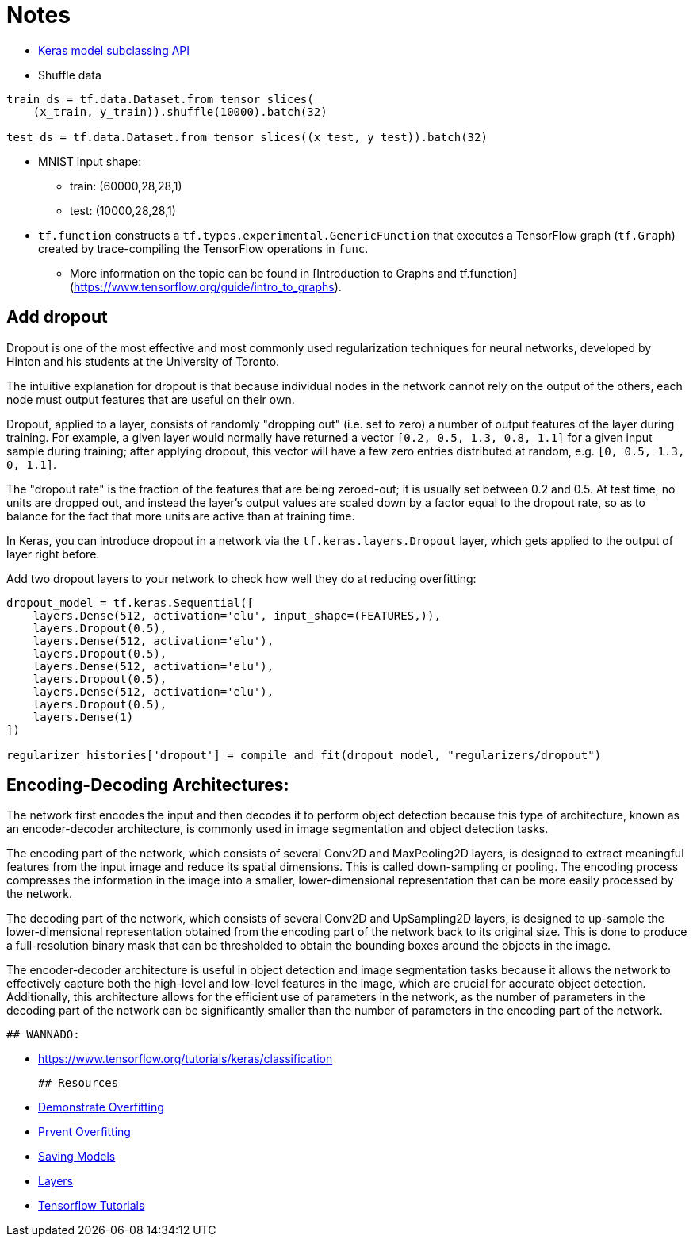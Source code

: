 # Notes

- https://www.tensorflow.org/guide/keras/custom_layers_and_models[Keras model subclassing API]
- Shuffle data

```python
train_ds = tf.data.Dataset.from_tensor_slices(
    (x_train, y_train)).shuffle(10000).batch(32)

test_ds = tf.data.Dataset.from_tensor_slices((x_test, y_test)).batch(32)
```

- MNIST input shape: 
* train: (60000,28,28,1)
* test: (10000,28,28,1)

-   `tf.function` constructs a `tf.types.experimental.GenericFunction` that
  executes a TensorFlow graph (`tf.Graph`) created by trace-compiling the
  TensorFlow operations in `func`. 
* More information on the topic can be found
  in [Introduction to Graphs and tf.function]
  (https://www.tensorflow.org/guide/intro_to_graphs).
  
## Add dropout
Dropout is one of the most effective and most commonly used regularization techniques for neural networks, developed by Hinton and his students at the University of Toronto.

The intuitive explanation for dropout is that because individual nodes in the network cannot rely on the output of the others, each node must output features that are useful on their own.

Dropout, applied to a layer, consists of randomly "dropping out" (i.e. set to zero) a number of output features of the layer during training. For example, a given layer would normally have returned a vector `[0.2, 0.5, 1.3, 0.8, 1.1]` for a given input sample during training; after applying dropout, this vector will have a few zero entries distributed at random, e.g. `[0, 0.5, 1.3, 0, 1.1]`.

The "dropout rate" is the fraction of the features that are being zeroed-out; it is usually set between 0.2 and 0.5. At test time, no units are dropped out, and instead the layer's output values are scaled down by a factor equal to the dropout rate, so as to balance for the fact that more units are active than at training time.

In Keras, you can introduce dropout in a network via the `tf.keras.layers.Dropout` layer, which gets applied to the output of layer right before.

Add two dropout layers to your network to check how well they do at reducing overfitting:

```python
dropout_model = tf.keras.Sequential([
    layers.Dense(512, activation='elu', input_shape=(FEATURES,)),
    layers.Dropout(0.5),
    layers.Dense(512, activation='elu'),
    layers.Dropout(0.5),
    layers.Dense(512, activation='elu'),
    layers.Dropout(0.5),
    layers.Dense(512, activation='elu'),
    layers.Dropout(0.5),
    layers.Dense(1)
])

regularizer_histories['dropout'] = compile_and_fit(dropout_model, "regularizers/dropout")
```

## Encoding-Decoding Architectures:

The network first encodes the input and then decodes it to perform object detection because this type of architecture, known as an encoder-decoder architecture, is commonly used in image segmentation and object detection tasks.

The encoding part of the network, which consists of several Conv2D and MaxPooling2D layers, is designed to extract meaningful features from the input image and reduce its spatial dimensions. This is called down-sampling or pooling. The encoding process compresses the information in the image into a smaller, lower-dimensional representation that can be more easily processed by the network.

The decoding part of the network, which consists of several Conv2D and UpSampling2D layers, is designed to up-sample the lower-dimensional representation obtained from the encoding part of the network back to its original size. This is done to produce a full-resolution binary mask that can be thresholded to obtain the bounding boxes around the objects in the image.

The encoder-decoder architecture is useful in object detection and image segmentation tasks because it allows the network to effectively capture both the high-level and low-level features in the image, which are crucial for accurate object detection. Additionally, this architecture allows for the efficient use of parameters in the network, as the number of parameters in the decoding part of the network can be significantly smaller than the number of parameters in the encoding part of the network.
  
  ## WANNADO:
  
  - https://www.tensorflow.org/tutorials/keras/classification
  
  ## Resources
  
  - https://www.tensorflow.org/tutorials/keras/overfit_and_underfit#demonstrate_overfitting[Demonstrate Overfitting]
  - https://www.tensorflow.org/tutorials/keras/overfit_and_underfit#strategies_to_prevent_overfitting[Prvent Overfitting]
  - https://www.tensorflow.org/guide/keras/save_and_serialize[Saving Models]
  - https://www.tensorflow.org/guide/keras/custom_layers_and_models[Layers]
  - https://www.tensorflow.org/tutorials[Tensorflow Tutorials]
